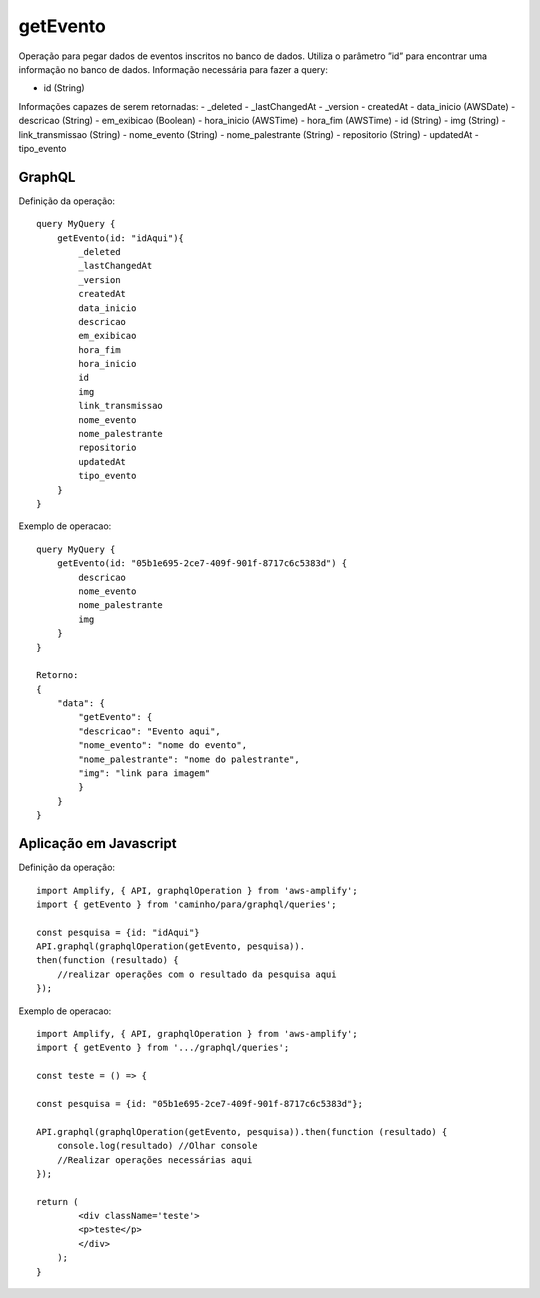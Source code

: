 getEvento
===============
Operação para pegar dados de eventos inscritos no banco de dados.
Utiliza o parâmetro ”id” para encontrar uma informação no banco de dados.
Informação necessária para fazer a query:

- id (String)
        
Informações capazes de serem retornadas:
- _deleted
- _lastChangedAt
- _version
- createdAt
- data_inicio (AWSDate)
- descricao (String)
- em_exibicao (Boolean)
- hora_inicio (AWSTime)
- hora_fim (AWSTime)
- id (String)
- img (String)
- link_transmissao (String)
- nome_evento (String)
- nome_palestrante (String)
- repositorio (String)
- updatedAt
- tipo_evento


***********************
GraphQL
***********************
Definição da operação:

::

    query MyQuery {
        getEvento(id: "idAqui"){
            _deleted
            _lastChangedAt
            _version
            createdAt
            data_inicio
            descricao
            em_exibicao
            hora_fim
            hora_inicio
            id
            img
            link_transmissao
            nome_evento
            nome_palestrante
            repositorio
            updatedAt
            tipo_evento
        }
    }

Exemplo de operacao:

::

    query MyQuery {
        getEvento(id: "05b1e695-2ce7-409f-901f-8717c6c5383d") {
            descricao
            nome_evento
            nome_palestrante
            img
        }
    }

    Retorno:
    {
        "data": {
            "getEvento": {
            "descricao": "Evento aqui",
            "nome_evento": "nome do evento",
            "nome_palestrante": "nome do palestrante",
            "img": "link para imagem"
            }
        }
    }

***********************
Aplicação em Javascript
***********************
Definição da operação:

::

    import Amplify, { API, graphqlOperation } from 'aws-amplify';
    import { getEvento } from 'caminho/para/graphql/queries';

    const pesquisa = {id: "idAqui"}
    API.graphql(graphqlOperation(getEvento, pesquisa)).
    then(function (resultado) {
        //realizar operações com o resultado da pesquisa aqui
    });

Exemplo de operacao:

::

    import Amplify, { API, graphqlOperation } from 'aws-amplify';
    import { getEvento } from '.../graphql/queries';

    const teste = () => {

    const pesquisa = {id: "05b1e695-2ce7-409f-901f-8717c6c5383d"};

    API.graphql(graphqlOperation(getEvento, pesquisa)).then(function (resultado) {
        console.log(resultado) //Olhar console
        //Realizar operações necessárias aqui
    });

    return (
            <div className='teste'>
            <p>teste</p>
            </div>
        );
    }